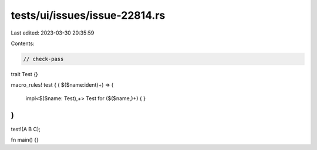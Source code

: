 tests/ui/issues/issue-22814.rs
==============================

Last edited: 2023-03-30 20:35:59

Contents:

.. code-block:: rs

    // check-pass
trait Test {}

macro_rules! test {
( $($name:ident)+) => (
    impl<$($name: Test),+> Test for ($($name,)+) {
    }
)
}

test!(A B C);

fn main() {}


